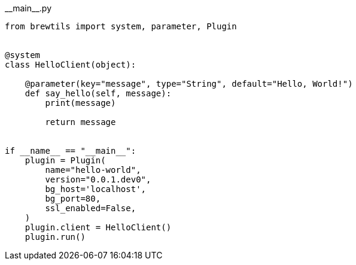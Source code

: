 [source,python]
.+__main__.py+
----
from brewtils import system, parameter, Plugin


@system
class HelloClient(object):

    @parameter(key="message", type="String", default="Hello, World!")
    def say_hello(self, message):
        print(message)
        
        return message


if __name__ == "__main__":
    plugin = Plugin(
        name="hello-world",
        version="0.0.1.dev0",
        bg_host='localhost',
        bg_port=80,
        ssl_enabled=False,
    )
    plugin.client = HelloClient()
    plugin.run()
----
